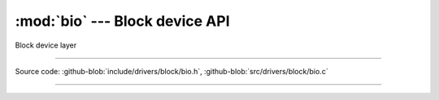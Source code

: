 :mod:`bio` --- Block device API
===============================

.. module:: bio
   :synopsis: Block device API

Block device layer

----------------------------------------------

Source code: :github-blob:`include/drivers/block/bio.h`, :github-blob:`src/drivers/block/bio.c`

----------------------------------------------

.. doxygenfile:: include/drivers/block/bio.h
   :project: pb
